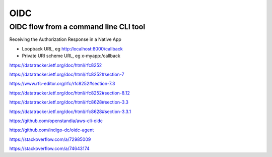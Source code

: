 OIDC
====



OIDC flow from a command line CLI tool
--------------------------------------

Receiving the Authorization Response in a Native App


* Loopback URL, eg http:/localhost:8000/callback
* Private URI scheme URL, eg x-myapp:/callback

https://datatracker.ietf.org/doc/html/rfc8252

https://datatracker.ietf.org/doc/html/rfc8252#section-7

https://www.rfc-editor.org/rfc/rfc8252#section-7.3

https://datatracker.ietf.org/doc/html/rfc8252#section-8.12

https://datatracker.ietf.org/doc/html/rfc8628#section-3.3

https://datatracker.ietf.org/doc/html/rfc8628#section-3.3.1


https://github.com/openstandia/aws-cli-oidc

https://github.com/indigo-dc/oidc-agent

https://stackoverflow.com/a/72985009

https://stackoverflow.com/a/74643174
